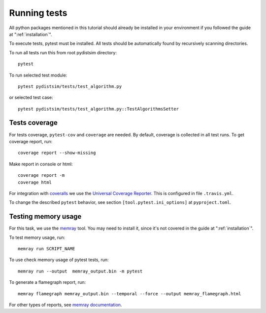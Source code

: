 Running tests
=============

All python packages mentioned in this tutorial should already be installed in your environment if
you followed the guide at ":ref:`installation`".

To execute tests, pytest must be installed.
All tests should be automatically found by recursively scanning directories.

To run all tests run this from root pydistsim directory::

    pytest

To run selected test module::

    pytest pydistsim/tests/test_algorithm.py

or selected test case::

    pytest pydistsim/tests/test_algorithm.py::TestAlgorithmsSetter

Tests coverage
--------------
For tests coverage, ``pytest-cov`` and ``coverage`` are needed.
By default, coverage is collected in all test runs. To get coverage report, run::

    coverage report --show-missing

Make report in console or html::

    coverage report -m
    coverage html

For integration with `coveralls <https://coveralls.io>`_ we use the `Universal Coverage Reporter <https://github.com/coverallsapp/coverage-reporter>`_. This is configured in file ``.travis.yml``.

To change the described ``pytest`` behavior, see section ``[tool.pytest.ini_options]`` at ``pyproject.toml``.


Testing memory usage
--------------------

For this task, we use the `memray <https://bloomberg.github.io/memray/>`_ tool.
You may need to install it, since it's not covered in the guide at ":ref:`installation`".

To test memory usage, run::

    memray run SCRIPT_NAME

To use check memory usage of pytest tests, run::

    memray run --output  memray_output.bin -m pytest

To generate a flamegraph report, run::

    memray flamegraph memray_output.bin --temporal --force --output memray_flamegraph.html

For other types of reports, see `memray documentation <https://bloomberg.github.io/memray/getting_started.html>`_.
